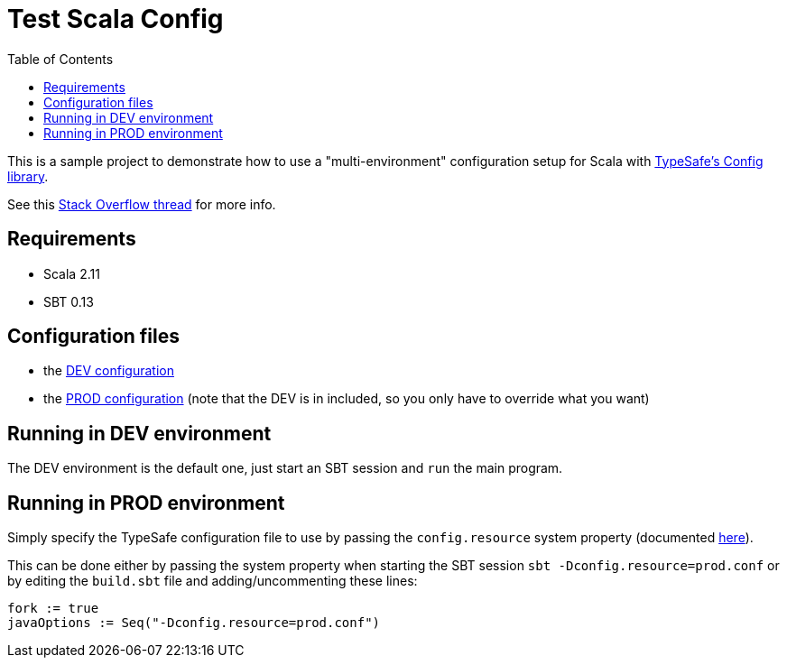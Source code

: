 = Test Scala Config
:icons: font
:source-highlighter: pygments
:pygments-style: default
:toc:
//:toc-position: left
:toclevels: 4

This is a sample project to demonstrate how to use a "multi-environment" configuration setup for Scala with https://github.com/typesafehub/config[TypeSafe's Config library].

See this http://stackoverflow.com/a/33261928/335615[Stack Overflow thread] for more info.

== Requirements

* Scala 2.11
* SBT 0.13

== Configuration files

* the link:src/main/resources/application.conf[DEV configuration]
* the link:src/main/resources/prod.conf[PROD configuration] (note that the DEV is in included, so you only have to override what you want)

== Running in DEV environment

The DEV environment is the default one, just start an SBT session and `run` the main program.

== Running in PROD environment

Simply specify the TypeSafe configuration file to use by passing the `config.resource` system property (documented https://github.com/typesafehub/config#standard-behavior[here^]).

This can be done either by passing the system property when starting the SBT session `sbt -Dconfig.resource=prod.conf` or by editing the `build.sbt` file and adding/uncommenting these lines:

----
fork := true
javaOptions := Seq("-Dconfig.resource=prod.conf")
----
